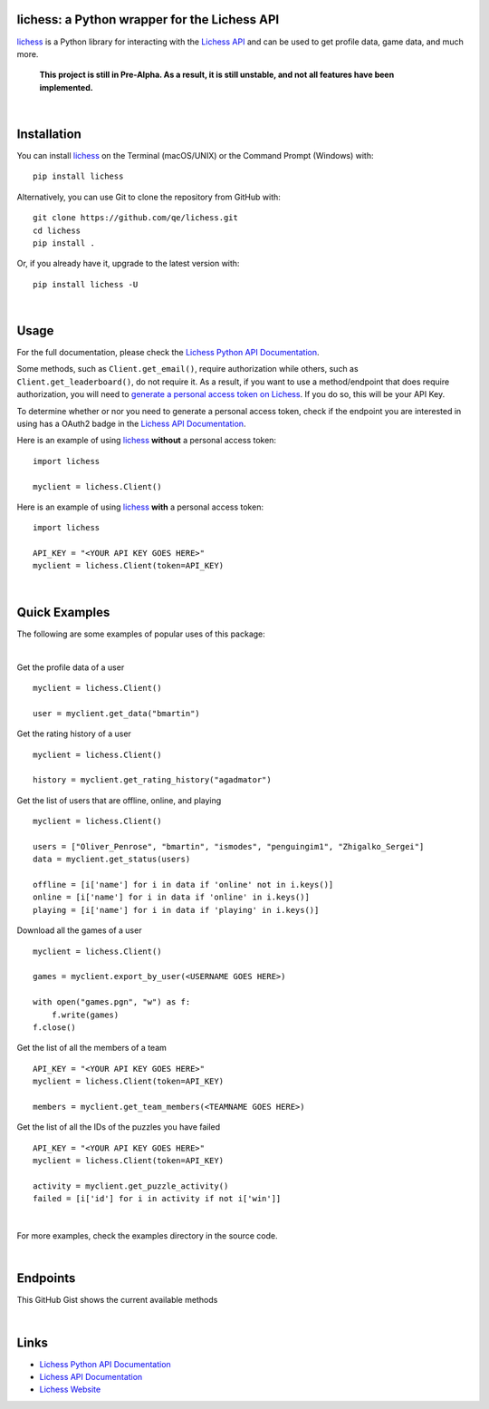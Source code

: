 

.. image:: https://raw.githubusercontent.com/qe/lichess/main/media/lichess.png
   :target: https://lichess.org
   :width: 160
   :alt: Logo

=============================================
lichess: a Python wrapper for the Lichess API
=============================================

.. image:: https://img.shields.io/readthedocs/lichess
   :target: https://lichess-api.readthedocs.io
   :alt: Docs

.. image:: https://img.shields.io/pypi/l/lichess?label=license
   :alt: License

.. image:: https://img.shields.io/pypi/v/lichess
   :target: https://pypi.org/project/lichess
   :alt: PyPI

.. image:: https://img.shields.io/github/repo-size/qe/lichess?label=repo-size
   :target: https://github.com/qe/lichess
   :alt: GitHub Repo Size

.. image:: https://img.shields.io/github/languages/code-size/qe/lichess?label=code-size
   :target: https://github.com/qe/lichess
   :alt: GitHub Code Size (bytes)

.. image:: https://img.shields.io/tokei/lines/github/qe/lichess?label=lines-of-code
   :target: https://github.com/qe/lichess
   :alt: Total Lines of Code

lichess_ is a Python library for interacting with the `Lichess API <https://lichess.org/api>`_ and can be used to get profile data, game data, and much more.

    **This project is still in Pre-Alpha. As a result, it is still unstable, and not all features have been implemented.**


|

============
Installation
============
You can install lichess_ on the Terminal (macOS/UNIX) or the Command Prompt (Windows) with::

    pip install lichess

Alternatively, you can use Git to clone the repository from GitHub with::

    git clone https://github.com/qe/lichess.git
    cd lichess
    pip install .

Or, if you already have it, upgrade to the latest version with::

    pip install lichess -U

|

=====
Usage
=====

For the full documentation, please check the `Lichess Python API Documentation <https://lichess-api.readthedocs.io/>`_.

Some methods, such as ``Client.get_email()``, require authorization while others, such as ``Client.get_leaderboard()``,
do not require it. As a result, if you want to use a method/endpoint that does require authorization, you will need to
`generate a personal access token on Lichess <https://lichess.org/account/oauth/token>`_. If you do so, this will be your API Key.

To determine whether or nor you need to generate a personal access token, check if the endpoint you are interested in
using has a OAuth2 badge in the `Lichess API Documentation <https://lichess.org/api>`_.

Here is an example of using lichess_ **without** a personal access token:
::

    import lichess

    myclient = lichess.Client()


Here is an example of using lichess_ **with** a personal access token:
::

    import lichess

    API_KEY = "<YOUR API KEY GOES HERE>"
    myclient = lichess.Client(token=API_KEY)


|

==============
Quick Examples
==============

The following are some examples of popular uses of this package:

|

Get the profile data of a user

::

    myclient = lichess.Client()

    user = myclient.get_data("bmartin")


Get the rating history of a user

::

    myclient = lichess.Client()

    history = myclient.get_rating_history("agadmator")


Get the list of users that are offline, online, and playing

::

    myclient = lichess.Client()

    users = ["Oliver_Penrose", "bmartin", "ismodes", "penguingim1", "Zhigalko_Sergei"]
    data = myclient.get_status(users)

    offline = [i['name'] for i in data if 'online' not in i.keys()]
    online = [i['name'] for i in data if 'online' in i.keys()]
    playing = [i['name'] for i in data if 'playing' in i.keys()]


Download all the games of a user

::

    myclient = lichess.Client()

    games = myclient.export_by_user(<USERNAME GOES HERE>)

    with open("games.pgn", "w") as f:
        f.write(games)
    f.close()


Get the list of all the members of a team

::

    API_KEY = "<YOUR API KEY GOES HERE>"
    myclient = lichess.Client(token=API_KEY)

    members = myclient.get_team_members(<TEAMNAME GOES HERE>)


Get the list of all the IDs of the puzzles you have failed

::

    API_KEY = "<YOUR API KEY GOES HERE>"
    myclient = lichess.Client(token=API_KEY)

    activity = myclient.get_puzzle_activity()
    failed = [i['id'] for i in activity if not i['win']]

|

For more examples, check the examples directory in the source code.

|

=========
Endpoints
=========
This GitHub Gist shows the current available methods


|

=====
Links
=====
- `Lichess Python API Documentation <https://lichess-api.readthedocs.io/>`_
- `Lichess API Documentation <https://lichess.org/api>`_
- `Lichess Website <https://lichess.org>`_


.. _lichess: https://pypi.org/project/lichess/

